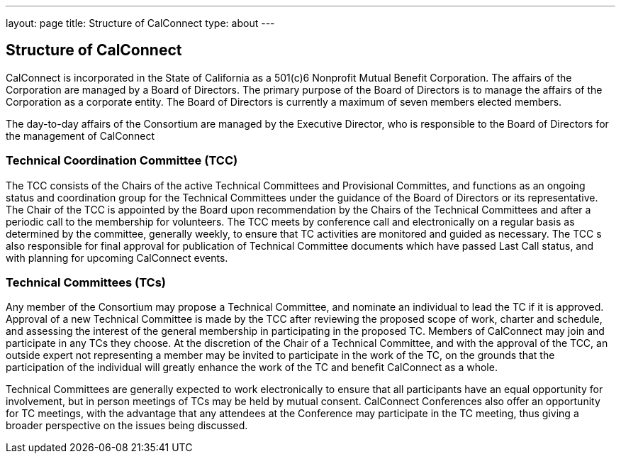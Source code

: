 ---
layout: page
title: Structure of CalConnect
type: about
---

== Structure of CalConnect

CalConnect is incorporated in the State of California as a 501(c)6
Nonprofit Mutual Benefit Corporation. The affairs of the Corporation are
managed by a Board of Directors. The primary purpose of the Board of
Directors is to manage the affairs of the Corporation as a corporate
entity. The Board of Directors is currently a maximum of seven members
elected members.

The day-to-day affairs of the Consortium are managed by the Executive
Director, who is responsible to the Board of Directors for the
management of CalConnect

=== Technical Coordination Committee (TCC)

The TCC consists of the Chairs of the active Technical Committees and
Provisional Committes, and functions as an ongoing status and
coordination group for the Technical Committees under the guidance of
the Board of Directors or its representative. The Chair of the TCC is
appointed by the Board upon recommendation by the Chairs of the
Technical Committees and after a periodic call to the membership for
volunteers. The TCC meets by conference call and electronically on a
regular basis as determined by the committee, generally weekly, to
ensure that TC activities are monitored and guided as necessary. The TCC
s also responsible for final approval for publication of Technical
Committee documents which have passed Last Call status, and with
planning for upcoming CalConnect events.

=== Technical Committees (TCs)

Any member of the Consortium may propose a Technical Committee, and
nominate an individual to lead the TC if it is approved. Approval of a
new Technical Committee is made by the TCC after reviewing the proposed
scope of work, charter and schedule, and assessing the interest of the
general membership in participating in the proposed TC. Members of
CalConnect may join and participate in any TCs they choose. At the
discretion of the Chair of a Technical Committee, and with the approval
of the TCC, an outside expert not representing a member  may be invited
to participate in the work of the TC, on the grounds that the
participation of the individual will greatly enhance the work of the TC
and benefit CalConnect as a whole.

Technical Committees are generally expected to work electronically to
ensure that all participants have an equal opportunity for involvement,
but in person meetings of TCs may be held by mutual consent. CalConnect
Conferences also offer an opportunity for TC meetings, with the
advantage that any attendees at the Conference may participate in the TC
meeting, thus giving a broader perspective on the issues being
discussed.